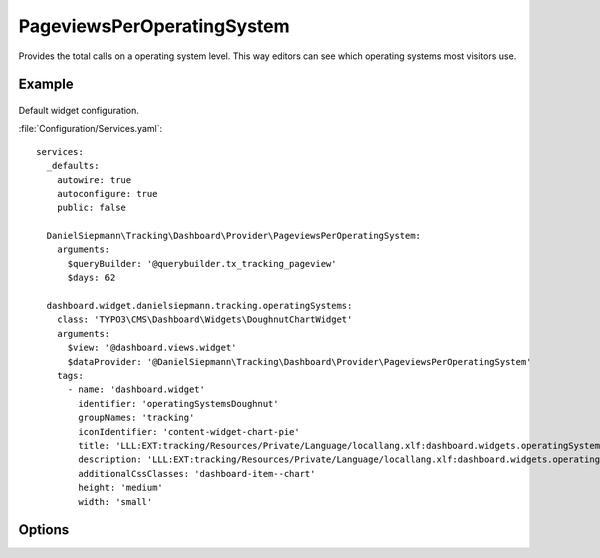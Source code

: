 .. php:namespace:: DanielSiepmann\Tracking\Dashboard\Provider
.. program:: DanielSiepmann\Tracking\Dashboard\Provider\PageviewsPerOperatingSystem

.. _pageviewsperoperatingsystem:

===========================
PageviewsPerOperatingSystem
===========================

Provides the total calls on a operating system level.
This way editors can see which operating systems most visitors use.

Example
=======

.. figure:: /Images/Widgets/PageviewsPerOperatingSystem.png
    :align: center

Default widget configuration.

:file:`Configuration/Services.yaml`::

   services:
     _defaults:
       autowire: true
       autoconfigure: true
       public: false

     DanielSiepmann\Tracking\Dashboard\Provider\PageviewsPerOperatingSystem:
       arguments:
         $queryBuilder: '@querybuilder.tx_tracking_pageview'
         $days: 62

     dashboard.widget.danielsiepmann.tracking.operatingSystems:
       class: 'TYPO3\CMS\Dashboard\Widgets\DoughnutChartWidget'
       arguments:
         $view: '@dashboard.views.widget'
         $dataProvider: '@DanielSiepmann\Tracking\Dashboard\Provider\PageviewsPerOperatingSystem'
       tags:
         - name: 'dashboard.widget'
           identifier: 'operatingSystemsDoughnut'
           groupNames: 'tracking'
           iconIdentifier: 'content-widget-chart-pie'
           title: 'LLL:EXT:tracking/Resources/Private/Language/locallang.xlf:dashboard.widgets.operatingSystemsDoughnut.title'
           description: 'LLL:EXT:tracking/Resources/Private/Language/locallang.xlf:dashboard.widgets.operatingSystemsDoughnut.description'
           additionalCssClasses: 'dashboard-item--chart'
           height: 'medium'
           width: 'small'

Options
=======

.. option:: $days

   Integer defining the number of days to respect.

   Defaults to 31.

.. option:: $maxResults

   Integer defining how many pages should be shown.
   Defaults to 6 because EXT:dashboard only provides 6 colors.

   Defaults to 6.

.. option:: $languageLimitation

   Array of ``sys_language_uid``'s to include.
   Defaults to empty array, all languages are shown.

   Allows to limit results to specific lanuages.
   All entries tracked when visiting page with this language are shown.
   If multiple languages are shown, default system language labels are used.
   If only a single lanugage is allowed, record labels are translated to that language.
